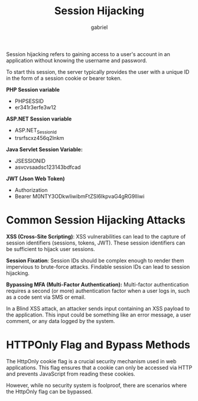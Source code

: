 #+title: Session Hijacking
#+author: gabriel

Session hijacking refers to gaining access to a user's account in an application without knowing the username and password.

To start this session, the server typically provides the user with a unique ID in the form of a session cookie or bearer token.

*PHP Session variable*
- PHPSESSID
- er341r3erfe3w12

*ASP.NET Session variable*
- ASP.NET_SessionId
- trsrfscxz456q2lnkm

*Java Servlet Session Variable:*
- JSESSIONID
- asvcvsaadsc123143bdfcad

*JWT (Json Web Token)*
- Authorization
- Bearer M0NTY3ODkwIiwibmFtZSI6IkpvaG4gRG9lIiwi

* Common Session Hijacking Attacks
*XSS (Cross-Site Scripting)*: XSS vulnerabilities can lead to the capture of session identifiers (sessions, tokens, JWT). These session identifiers can be sufficient to hijack user sessions.

*Session Fixation*: Session IDs should be complex enough to render them impervious to brute-force attacks. Findable session IDs can lead to session hijacking.

*Bypassing MFA (Multi-Factor Authentication):*
Multi-factor authentication requires a second (or more) authentication factor when a user logs in, such as a code sent via SMS or email.

In a Blind XSS attack, an attacker sends input containing an XSS payload to the application. This input could be something like an error message, a user comment, or any data logged by the system.

* HTTPOnly Flag and Bypass Methods
The HttpOnly cookie flag is a crucial security mechanism used in web applications. This flag ensures that a cookie can only be accessed via HTTP and prevents JavaScript from reading these cookies.

However, while no security system is foolproof, there are scenarios where the HttpOnly flag can be bypassed.
